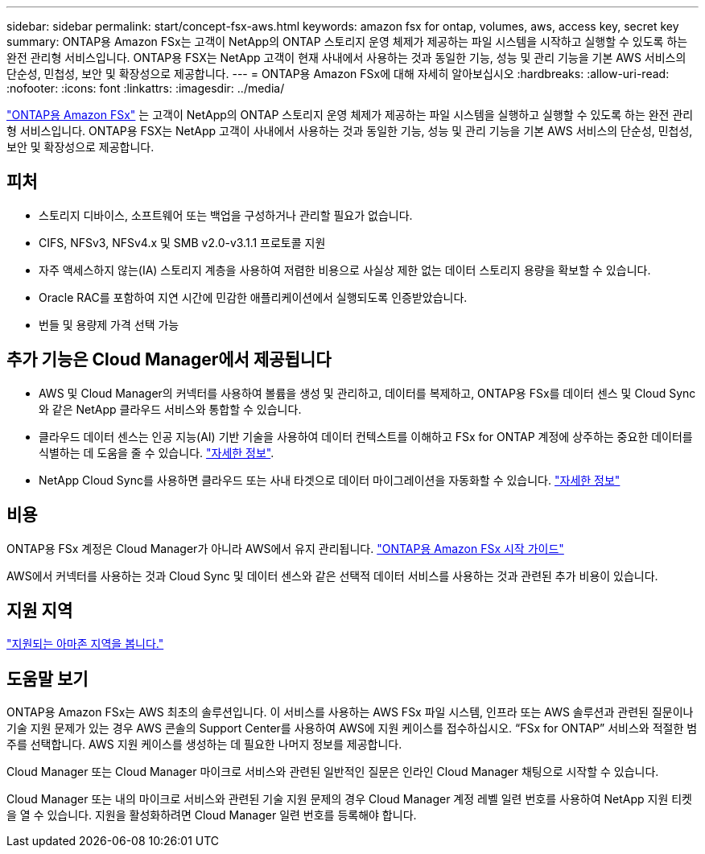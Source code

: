 ---
sidebar: sidebar 
permalink: start/concept-fsx-aws.html 
keywords: amazon fsx for ontap, volumes, aws, access key, secret key 
summary: ONTAP용 Amazon FSx는 고객이 NetApp의 ONTAP 스토리지 운영 체제가 제공하는 파일 시스템을 시작하고 실행할 수 있도록 하는 완전 관리형 서비스입니다. ONTAP용 FSX는 NetApp 고객이 현재 사내에서 사용하는 것과 동일한 기능, 성능 및 관리 기능을 기본 AWS 서비스의 단순성, 민첩성, 보안 및 확장성으로 제공합니다. 
---
= ONTAP용 Amazon FSx에 대해 자세히 알아보십시오
:hardbreaks:
:allow-uri-read: 
:nofooter: 
:icons: font
:linkattrs: 
:imagesdir: ../media/


[role="lead"]
link:https://docs.aws.amazon.com/fsx/latest/ONTAPGuide/what-is-fsx-ontap.html["ONTAP용 Amazon FSx"^] 는 고객이 NetApp의 ONTAP 스토리지 운영 체제가 제공하는 파일 시스템을 실행하고 실행할 수 있도록 하는 완전 관리형 서비스입니다. ONTAP용 FSX는 NetApp 고객이 사내에서 사용하는 것과 동일한 기능, 성능 및 관리 기능을 기본 AWS 서비스의 단순성, 민첩성, 보안 및 확장성으로 제공합니다.



== 피처

* 스토리지 디바이스, 소프트웨어 또는 백업을 구성하거나 관리할 필요가 없습니다.
* CIFS, NFSv3, NFSv4.x 및 SMB v2.0-v3.1.1 프로토콜 지원
* 자주 액세스하지 않는(IA) 스토리지 계층을 사용하여 저렴한 비용으로 사실상 제한 없는 데이터 스토리지 용량을 확보할 수 있습니다.
* Oracle RAC를 포함하여 지연 시간에 민감한 애플리케이션에서 실행되도록 인증받았습니다.
* 번들 및 용량제 가격 선택 가능




== 추가 기능은 Cloud Manager에서 제공됩니다

* AWS 및 Cloud Manager의 커넥터를 사용하여 볼륨을 생성 및 관리하고, 데이터를 복제하고, ONTAP용 FSx를 데이터 센스 및 Cloud Sync와 같은 NetApp 클라우드 서비스와 통합할 수 있습니다.
* 클라우드 데이터 센스는 인공 지능(AI) 기반 기술을 사용하여 데이터 컨텍스트를 이해하고 FSx for ONTAP 계정에 상주하는 중요한 데이터를 식별하는 데 도움을 줄 수 있습니다. https://docs.netapp.com/us-en/cloud-manager-data-sense/concept-cloud-compliance.html["자세한 정보"^].
* NetApp Cloud Sync를 사용하면 클라우드 또는 사내 타겟으로 데이터 마이그레이션을 자동화할 수 있습니다. https://docs.netapp.com/us-en/cloud-manager-sync/concept-cloud-sync.html["자세한 정보"^]




== 비용

ONTAP용 FSx 계정은 Cloud Manager가 아니라 AWS에서 유지 관리됩니다. https://docs.aws.amazon.com/fsx/latest/ONTAPGuide/what-is-fsx-ontap.html["ONTAP용 Amazon FSx 시작 가이드"^]

AWS에서 커넥터를 사용하는 것과 Cloud Sync 및 데이터 센스와 같은 선택적 데이터 서비스를 사용하는 것과 관련된 추가 비용이 있습니다.



== 지원 지역

https://aws.amazon.com/about-aws/global-infrastructure/regional-product-services/["지원되는 아마존 지역을 봅니다."^]



== 도움말 보기

ONTAP용 Amazon FSx는 AWS 최초의 솔루션입니다. 이 서비스를 사용하는 AWS FSx 파일 시스템, 인프라 또는 AWS 솔루션과 관련된 질문이나 기술 지원 문제가 있는 경우 AWS 콘솔의 Support Center를 사용하여 AWS에 지원 케이스를 접수하십시오. “FSx for ONTAP” 서비스와 적절한 범주를 선택합니다. AWS 지원 케이스를 생성하는 데 필요한 나머지 정보를 제공합니다.

Cloud Manager 또는 Cloud Manager 마이크로 서비스와 관련된 일반적인 질문은 인라인 Cloud Manager 채팅으로 시작할 수 있습니다.

Cloud Manager 또는 내의 마이크로 서비스와 관련된 기술 지원 문제의 경우 Cloud Manager 계정 레벨 일련 번호를 사용하여 NetApp 지원 티켓을 열 수 있습니다. 지원을 활성화하려면 Cloud Manager 일련 번호를 등록해야 합니다.
